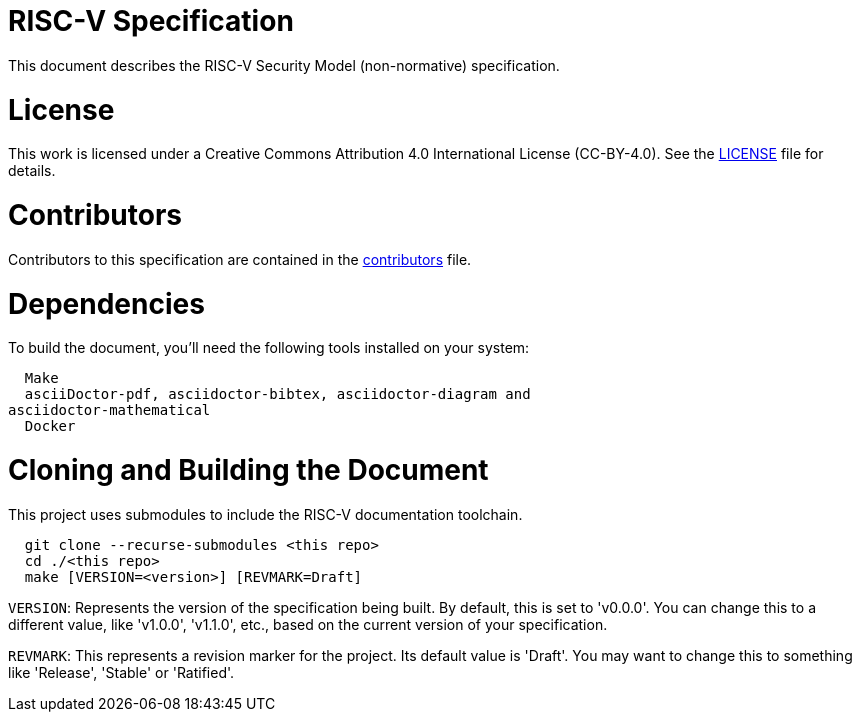 = RISC-V Specification

This document describes the RISC-V Security Model (non-normative) specification.

= License

This work is licensed under a Creative Commons Attribution 4.0 International
License (CC-BY-4.0).
See the link:LICENSE[LICENSE] file for details.

= Contributors

Contributors to this specification are contained in the
link:contributors.adoc[contributors] file.

= Dependencies

To build the document, you'll need the following tools installed on your system:

```
  Make
  asciiDoctor-pdf, asciidoctor-bibtex, asciidoctor-diagram and
asciidoctor-mathematical
  Docker
```

= Cloning and Building the Document

This project uses submodules to include the RISC-V documentation toolchain.

```
  git clone --recurse-submodules <this repo>
  cd ./<this repo>
  make [VERSION=<version>] [REVMARK=Draft]
```

`VERSION`: Represents the version of the specification being built. By default,
this is set to 'v0.0.0'. You can change this to a different value, like
'v1.0.0', 'v1.1.0', etc., based on the current version of your specification.

`REVMARK`: This represents a revision marker for the project. Its default value
is 'Draft'. You may want to change this to something like 'Release', 'Stable'
or 'Ratified'.
